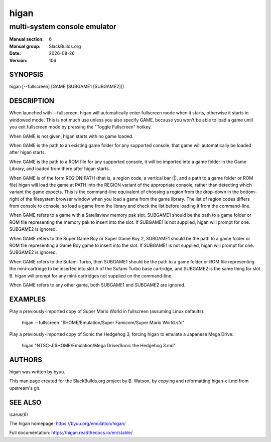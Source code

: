 .. RST source for higan(6) man page. Convert with:
..   rst2man.py higan.rst > higan.6
.. rst2man.py comes from the SBo development/docutils package.

.. |version| replace:: 106
.. |date| date::

=====
higan
=====

-----------------------------
multi-system console emulator
-----------------------------

:Manual section: 6
:Manual group: SlackBuilds.org
:Date: |date|
:Version: |version|

SYNOPSIS
========

higan [--fullscreen] [GAME [SUBGAME1 [SUBGAME2]]]

DESCRIPTION
===========

When launched with --fullscreen, higan will automatically enter fullscreen mode
when it starts, otherwise it starts in windowed mode. This is not much use
unless you also specify GAME, because you won't be able to load a game until you
exit fullscreen mode by pressing the "Toggle Fullscreen" hotkey.

When GAME is not given, higan starts with no game loaded.

When GAME is the path to an existing game folder for any supported console, that
game will automatically be loaded after higan starts.

When GAME is the path to a ROM file for any supported console, it will be
imported into a game folder in the Game Library, and loaded from there after
higan starts.

When GAME is of the form REGION|PATH (that is, a region code, a vertical bar
(|), and a path to a game folder or ROM file) higan will load the game at PATH
into the REGION variant of the appropriate console, rather than detecting which
variant the game expects. This is the command-line equivalent of choosing a
region from the drop-down in the bottom-right of the filesystem browser window
when you load a game from the game library. The list of region codes differs
from console to console, so load a game from the library and check the list
before loading it from the command-line.

When GAME refers to a game with a Satellaview memory pak slot, SUBGAME1 should
be the path to a game folder or ROM file representing the memory pak to insert
into the slot. If SUBGAME1 is not supplied, higan will prompt for one. SUBGAME2
is ignored.

When GAME refers to the Super Game Boy or Super Game Boy 2, SUBGAME1 should be
the path to a game folder or ROM file representing a Game Boy game to insert
into the slot. If SUBGAME1 is not supplied, higan will prompt for one. SUBGAME2
is ignored.

When GAME refers to the Sufami Turbo, then SUBGAME1 should be the path to a game
folder or ROM file representing the mini-cartridge to be inserted into slot A of
the Sufami Turbo base cartridge, and SUBGAME2 is the same thing for slot B.
higan will prompt for any mini-cartridges not supplied on the command-line.

When GAME refers to any other game, both SUBGAME1 and SUBGAME2 are ignored.

EXAMPLES
========

Play a previously-imported copy of Super Mario World in fullscreen (assuming
Linux defaults):

  higan --fullscreen "$HOME/Emulation/Super Famicom/Super Mario World.sfc"

Play a previously-imported copy of Sonic the Hedgehog 3, forcing higan to
emulate a Japanese Mega Drive:

  higan "NTSC-J|$HOME/Emulation/Mega Drive/Sonic the Hedgehog 3.md"

AUTHORS
=======

higan was written by byuu.

This man page created for the SlackBuilds.org project
by B. Watson, by copying and reformatting higan-cli.md
from upstream's git.

SEE ALSO
========

icarus(6)

The higan homepage: https://byuu.org/emulation/higan/

Full documentation: https://higan.readthedocs.io/en/stable/
